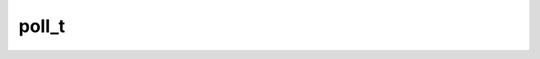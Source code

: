 .. _banana-api-tg-types-poll:

poll_t
======

.. cpp:struct:: banana::api::poll_t

   This object contains information about a poll.

   .. cpp:member:: string_t id

   Unique poll identifier

   .. cpp:member:: string_t question

   Poll question, 1-255 characters

   .. cpp:member:: array_t<poll_option_t> options

   List of poll options

   .. cpp:member:: integer_t total_voter_count

   Total number of users that voted in the poll

   .. cpp:member:: boolean_t is_closed

   True, if the poll is closed

   .. cpp:member:: boolean_t is_anonymous

   True, if the poll is anonymous

   .. cpp:member:: string_t type

   Poll type, currently can be “regular” or “quiz”

   .. cpp:member:: boolean_t allows_multiple_answers

   True, if the poll allows multiple answers

   .. cpp:member:: optional_t<integer_t> correct_option_id

   0-based identifier of the correct answer option. Available only for polls in the quiz mode, which are closed, or was sent (not forwarded) by the bot or to the private chat with the bot.

   .. cpp:member:: optional_t<string_t> explanation

   Text that is shown when a user chooses an incorrect answer or taps on the lamp icon in a quiz-style poll, 0-200 characters

   .. cpp:member:: optional_t<array_t<message_entity_t>> explanation_entities

   Special entities like usernames, URLs, bot commands, etc. that appear in the explanation

   .. cpp:member:: optional_t<integer_t> open_period

   Amount of time in seconds the poll will be active after creation

   .. cpp:member:: optional_t<integer_t> close_date

   Point in time (Unix timestamp) when the poll will be automatically closed
